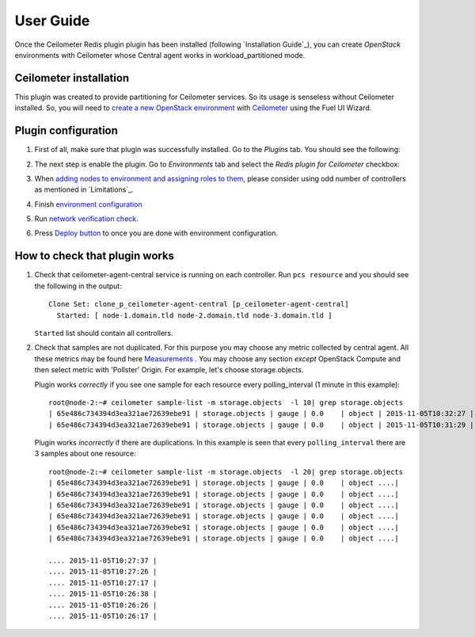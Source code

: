 User Guide
==========

Once the Ceilometer Redis plugin plugin has been installed (following `Installation Guide`_), you can
create *OpenStack* environments with Ceilometer whose Central agent works in workload_partitioned mode.

Ceilometer installation
-----------------------

This plugin was created to provide partitioning for Ceilometer services. So its
usage is senseless without Ceilometer installed.
So, you will need to `create a new OpenStack environment <https://docs.mirantis.com/openstack/fuel/fuel-7.0/user-guide.html#create-a-new-openstack-environment>`_
with `Ceilometer <https://docs.mirantis.com/openstack/fuel/fuel-7.0/user-guide.html#related-projects>`_ using the Fuel UI Wizard.


Plugin configuration
--------------------

#. First of all, make sure that plugin was successfully installed.
   Go to the *Plugins* tab. You should see the following:

   .. image:: images/redis-plugin.png
    :width: 100%

#. The next step is enable the plugin. Go to *Environments* tab and
   select the *Redis plugin for Ceilometer* checkbox:

   .. image:: images/redis-plugin-on.png
    :width: 100%

#. When
   `adding nodes to environment and assigning roles to them <https://docs.mirantis.com/openstack/fuel/fuel-7.0/user-guide.html#add-nodes-ug>`_, please consider using odd number of controllers as mentioned in `Limitations`_.

#. Finish
   `environment configuration <https://docs.mirantis.com/openstack/fuel/fuel-7.0/user-guide.html#configure-your-environment>`_

#. Run `network verification check <https://docs.mirantis.com/openstack/fuel/fuel-7.0/user-guide.html#verify-networks>`_.

#. Press `Deploy button <https://docs.mirantis.com/openstack/fuel/fuel-7.0/user-guide.html#deploy-changes>`_ to once you are done with environment configuration.


How to check that plugin works
------------------------------
#. Check that ceilometer-agent-central service is running on each controller. Run ``pcs resource``
   and you should see the following in the output::

          Clone Set: clone_p_ceilometer-agent-central [p_ceilometer-agent-central]
            Started: [ node-1.domain.tld node-2.domain.tld node-3.domain.tld ]


   ``Started`` list should contain all controllers.

#. Check that samples are not duplicated. For this purpose you may choose
   any metric collected by central agent. All these metrics may be found here
   `Measurements <http://docs.openstack.org/admin-guide-cloud/telemetry-measurements.html>`_ .
   You may choose any section *except* OpenStack Compute and then select metric with 'Pollster' Origin.
   For example, let's choose storage.objects.

   Plugin works *correctly* if you see one sample for each resource every polling_interval (1 minute in this example)::

      root@node-2:~# ceilometer sample-list -m storage.objects  -l 10| grep storage.objects
      | 65e486c734394d3ea321ae72639ebe91 | storage.objects | gauge | 0.0    | object | 2015-11-05T10:32:27 |
      | 65e486c734394d3ea321ae72639ebe91 | storage.objects | gauge | 0.0    | object | 2015-11-05T10:31:29 |

    

   Plugin works *incorrectly* if there are duplications. In this example is seen that every
   ``polling_interval`` there are 3 samples about one resource::

        root@node-2:~# ceilometer sample-list -m storage.objects  -l 20| grep storage.objects
        | 65e486c734394d3ea321ae72639ebe91 | storage.objects | gauge | 0.0    | object ....|
        | 65e486c734394d3ea321ae72639ebe91 | storage.objects | gauge | 0.0    | object ....|
        | 65e486c734394d3ea321ae72639ebe91 | storage.objects | gauge | 0.0    | object ....|
        | 65e486c734394d3ea321ae72639ebe91 | storage.objects | gauge | 0.0    | object ....|
        | 65e486c734394d3ea321ae72639ebe91 | storage.objects | gauge | 0.0    | object ....| 
        | 65e486c734394d3ea321ae72639ebe91 | storage.objects | gauge | 0.0    | object ....| 

        .... 2015-11-05T10:27:37 |
        .... 2015-11-05T10:27:26 |
        .... 2015-11-05T10:27:17 |
        .... 2015-11-05T10:26:38 |
        .... 2015-11-05T10:26:26 |
        .... 2015-11-05T10:26:17 |
